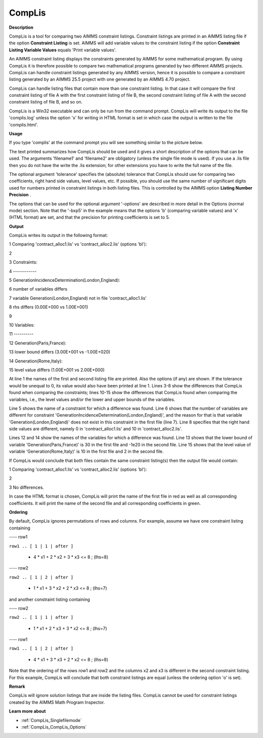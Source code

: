 .. |img_def_cl2_bmp| image:: images/cl2.bmp


.. _CompLis:
.. _CompLis_CompLis:


CompLis
=======

**Description** 

CompLis is a tool for comparing two AIMMS constraint listings. Constraint listings are printed in an AIMMS listing file if the option **Constraint Listing**  is set. AIMMS will add variable values to the constraint listing if the option **Constraint Listing Variable Values**  equals 'Print variable values'.



An AIMMS constraint listing displays the constraints generated by AIMMS for some mathematical program. By using CompLis it is therefore possible to compare two mathematical programs generated by two different AIMMS projects. CompLis can handle constraint listings generated by any AIMMS version, hence it is possible to compare a constraint listing generated by an AIMMS 25.5 project with one generated by an AIMMS 4.70 project.



CompLis can handle listing files that contain more than one constraint listing. In that case it will compare the first constraint listing of file A with the first constraint listing of file B, the second constraint listing of file A with the second constraint listing of file B, and so on.



CompLis is a Win32 executable and can only be run from the command prompt. CompLis will write its output to the file 'complis.log' unless the option 'x' for writing in HTML format is set in which case the output is written to the file 'complis.html'.



**Usage** 

If you type 'complis' at the command prompt you will see something similar to the picture below.





|img_def_cl2_bmp|





The text printed summarizes how CompLis should be used and it gives a short description of the options that can be used. The arguments 'filename1' and 'filename2' are obligatory (unless the single file mode is used). If you use a .lis file then you do not have the write the .lis extension; for other extensions you have to write the full name of the file.



The optional argument 'tolerance' specifies the (absolute) tolerance that CompLis should use for comparing two coefficients, right hand side values, level values, etc. If possible, you should use the same number of significant digits used for numbers printed in constraint listings in both listing files. This is controlled by the AIMMS option **Listing Number Precision** .



The options that can be used for the optional argument '-options' are described in more detail in the Options (normal mode) section. Note that the '-bxp5' in the example means that the options 'b' (comparing variable values) and 'x' (HTML format) are set, and that the precision for printing coefficients is set to 5.



**Output** 

CompLis writes its output in the following format:



1	Comparing 'contract_alloc1.lis' vs 'contract_alloc2.lis' (options 'bl'):

2

3	Constraints:

4	------------

5	GenerationIncidenceDetermination(London,England):

6	 number of variables differs	

7	 variable Generation(London,England) not in file 'contract_alloc1.lis'

8	 rhs differs (0.00E+000 vs 1.00E+001)

9	

10	Variables:

11	----------

12	Generation(Paris,France):

13	 lower bound differs (3.00E+001 vs -1.00E+020)

14	Generation(Rome,Italy):

15	 level value differs (1.00E+001 vs 2.00E+000)



At line 1 the names of the first and second listing file are printed. Also the options (if any) are shown. If the tolerance would be unequal to 0, its value would also have been printed at line 1. Lines 3-8 show the differences that CompLis found when comparing the constraints; lines 10-15 show the differences that CompLis found when comparing the variables, i.e., the level values and/or the lower and upper bounds of the variables.



Line 5 shows the name of a constraint for which a difference was found. Line 6 shows that the number of variables are different for constraint 'GenerationIncidenceDetermination(London,England)', and the reason for that is that variable 'Generation(London,England)' does not exist in this constraint in the first file (line 7). Line 8 specifies that the right hand side values are different, namely 0 in 'contract_alloc1.lis' and 10 in 'contract_alloc2.lis'.



Lines 12 and 14 show the names of the variables for which a difference was found. Line 13 shows that the lower bound of variable 'Generation(Paris,France)' is 30 in the first file and -1e20 in the second file. Line 15 shows that the level value of variable 'Generation(Rome,Italy)' is 10 in the first file and 2 in the second file.



If CompLis would conclude that both files contain the same constraint listing(s) then the output file would contain:



1	Comparing 'contract_alloc1.lis' vs 'contract_alloc2.lis' (options 'bl'):

2

3	No differences.



In case the HTML format is chosen, CompLis will print the name of the first file in red as well as all corresponding coefficients. It will print the name of the second file and all corresponding coefficients in green.



**Ordering** 

By default, CompLis ignores permutations of rows and columns. For example, assume we have one constraint listing containing



---- row1



``row1 .. [ 1 | 1 | after ]`` 



  + 4 * x1 + 2 * x2 + 3 * x3 <= 8 ; (lhs=8)





---- row2



``row2 .. [ 1 | 2 | after ]`` 



  + 1 * x1 + 3 * x2 + 2 * x3 <= 8 ; (lhs=7)



and another constraint listing containing



---- row2



``row2 .. [ 1 | 1 | after ]`` 



  + 1 * x1 + 2 * x3 + 3 * x2 <= 8 ; (lhs=7)





---- row1



``row1 .. [ 1 | 2 | after ]`` 



  + 4 * x1 + 3 * x3 + 2 * x2 <= 8 ; (lhs=8)



Note that the ordering of the rows row1 and row2 and the columns x2 and x3 is different in the second constraint listing. For this example, CompLis will conclude that both constraint listings are equal (unless the ordering option 'o' is set).



**Remark** 

CompLis will ignore solution listings that are inside the listing files. CompLis cannot be used for constraint listings created by the AIMMS Math Program Inspector.



**Learn more about** 

*	:ref:`CompLis_Singlefilemode`  
*	:ref:`CompLis_CompLis_Options`  



